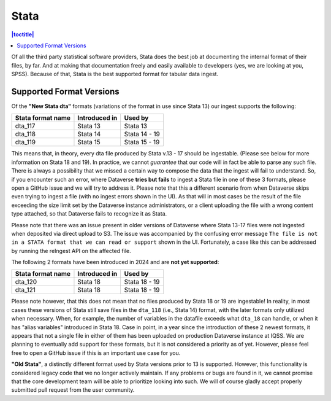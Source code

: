 Stata
++++++++

.. contents:: |toctitle|
	:local:

Of all the third party statistical software providers, Stata does the best job at documenting the internal format of their files, by far. And at making that documentation freely and easily available to developers (yes, we are looking at you, SPSS). Because of that, Stata is the best supported format for tabular data ingest.  

Supported Format Versions
=========================


Of the **"New Stata dta"** formats (variations of the format in use since Stata 13) our ingest supports the following:


=================== ================= =================
Stata format name   Introduced in     Used by 
=================== ================= =================
dta_117             Stata 13          Stata 13
dta_118             Stata 14          Stata 14 - 19 
dta_119             Stata 15          Stata 15 - 19
=================== ================= =================

This means that, in theory, every dta file produced by Stata v.13 - 17 should be ingestable. (Please see below for more information on Stata 18 and 19). In practice, we cannot *guarantee* that our code will in fact be able to parse any such file. There is always a possibility that we missed a certain way to compose the data that the ingest will fail to understand. So, if you encounter such an error, where Dataverse **tries but fails** to ingest a Stata file in one of these 3 formats, please open a GitHub issue and we will try to address it. Please note that this a different scenario from when Dataverse skips even trying to ingest a file (with no ingest errors shown in the UI). As that will in most cases be the result of the file exceeding the size limit set by the Dataverse instance administrators, or a client uploading the file with a wrong content type attached, so that Dataverse fails to recognize it as Stata.

Please note that there was an issue present in older versions of Dataverse where Stata 13-17 files were not ingested when deposited via direct upload to S3. The issue was accompanied by the confusing error message ``The file is not in a STATA format that we can read or support`` shown in the UI. Fortunately, a case like this can be addressed by running the reIngest API on the affected file. 

The following 2 formats have been introduced in 2024 and are **not yet supported**:

=================== ================ =================
Stata format name   Introduced in    Used by 
=================== ================ =================
dta_120             Stata 18         Stata 18 - 19
dta_121             Stata 18         Stata 18 - 19 
=================== ================ =================

Please note however, that this does not mean that no files produced by Stata 18 or 19 are ingestable! In reality, in most cases these versions of Stata still save files in the ``dta_118`` (i.e., Stata 14) format, with the later formats only utilized when necessary. When, for example, the number of variables in the datafile exceeds what ``dta_18`` can handle, or when it has "alias variables" introduced in Stata 18. Case in point, in a year since the introduction of these 2 newest formats, it appears that not a single file in either of them has been uploaded on production Dataverse instance at IQSS. We are planning to eventually add support for these formats, but it is not considered a priority as of yet. However, please feel free to open a GitHub issue if this is an important use case for you.

**"Old Stata"**, a distinctly different format used by Stata versions prior to 13 is supported. 
However, this functionality is considered legacy code that we no longer actively maintain. If any problems or bugs are found in it, we cannot promise that the core development team will be able to prioritize looking into such. We will of course gladly accept properly submitted pull request from the user community. 
